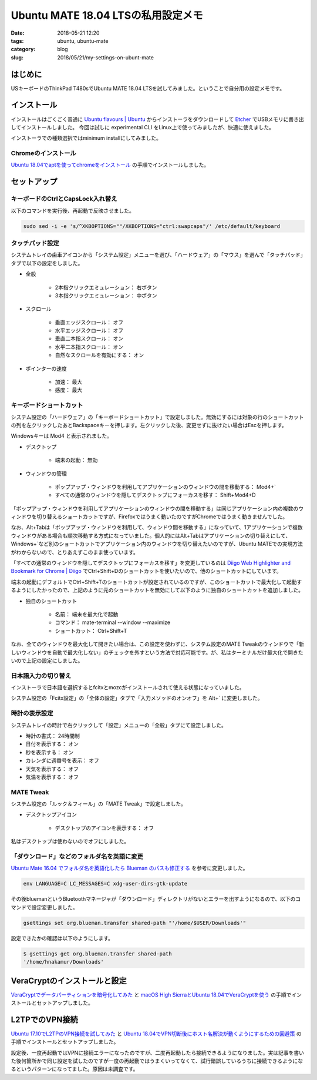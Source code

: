 Ubuntu MATE 18.04 LTSの私用設定メモ
###################################

:date: 2018-05-21 12:20
:tags: ubuntu, ubuntu-mate
:category: blog
:slug: 2018/05/21/my-settings-on-ubunt-mate

はじめに
========

USキーボードのThinkPad T480sでUbuntu MATE 18.04 LTSを試してみました。ということで自分用の設定メモです。

インストール
============

インストールはごくごく普通に
`Ubuntu flavours | Ubuntu <https://www.ubuntu.com/download/flavours>`_
からインストーラをダウンロードして `Etcher <https://etcher.io/>`_ でUSBメモリに書き出してインストールしました。
今回は試しに experimental CLI をLinux上で使ってみましたが、快適に使えました。

インストーラでの種類選択ではminimum installにしてみました。

Chromeのインストール
--------------------

`Ubuntu 18.04でaptを使ってchromeをインストール </blog/2018/05/04/install-chrome-using-apt-on-ubuntu-18.04/>`_ の手順でインストールしました。

セットアップ
============

キーボードのCtrlとCapsLock入れ替え
----------------------------------

以下のコマンドを実行後、再起動で反映させました。

.. code-block:: console

        sudo sed -i -e 's/^XKBOPTIONS=""/XKBOPTIONS="ctrl:swapcaps"/' /etc/default/keyboard

タッチパッド設定
----------------

システムトレイの歯車アイコンから「システム設定」メニューを選び、「ハードウェア」の「マウス」を選んで「タッチパッド」タブで以下の設定をしました。

* 全般

    * 2本指クリックエミュレーション： 右ボタン
    * 3本指クリックエミュレーション： 中ボタン

* スクロール

    * 垂直エッジスクロール： オフ
    * 水平エッジスクロール： オフ
    * 垂直二本指スクロール： オン
    * 水平二本指スクロール： オン
    * 自然なスクロールを有効にする： オン

* ポインターの速度

    * 加速： 最大
    * 感度： 最大

キーボードショートカット
------------------------

システム設定の「ハードウェア」の「キーボードショートカット」で設定しました。無効にするには対象の行のショートカットの列を左クリックしたあとBackspaceキーを押します。左クリックした後、変更せずに抜けたい場合はEscを押します。

Windowsキーは Mod4 と表示されました。

* デスクトップ

    * 端末の起動： 無効

* ウィンドウの管理

    * ポップアップ・ウィンドウを利用してアプリケーションのウィンドウの間を移動する： Mod4+`
    * すべての通常のウィンドウを隠してデスクトップにフォーカスを移す： Shift+Mod4+D

「ポップアップ・ウィンドウを利用してアプリケーションのウィンドウの間を移動する」は同じアプリケーション内の複数のウィンドウを切り替えるショートカットですが、Firefoxではうまく動いたのですがChromeではうまく動きませんでした。

なお、Alt+Tabは「ポップアップ・ウィンドウを利用して、ウィンドウ間を移動する」になっていて、1アプリケーションで複数ウィンドウがある場合も順次移動する方式になっていました。個人的にはAlt+Tabはアプリケーションの切り替えにして、Windows+`など別のショートカットでアプリケーション内のウィンドウを切り替えたいのですが、Ubuntu MATEでの実現方法がわからないので、とりあえずこのまま使っています。

「すべての通常のウィンドウを隠してデスクトップにフォーカスを移す」を変更しているのは `Diigo Web Highlighter and Bookmark for Chrome | Diigo <https://www.diigo.com/tools/chrome_extension>`_ でCtrl+Shift+Dのショートカットを使いたいので、他のショートカットにしています。

端末の起動にデフォルトでCtrl+Shift+Tのショートカットが設定されているのですが、このショートカットで最大化して起動するようにしたかったので、上記のように元のショートカットを無効にして以下のように独自のショートカットを追加しました。

* 独自のショートカット

    * 名前： 端末を最大化で起動
    * コマンド： mate-terminal --window --maximize
    * ショートカット： Ctrl+Shift+T

なお、全てのウィンドウを最大化して開きたい場合は、この設定を使わずに、システム設定のMATE Tweakのウィンドウで「新しいウィンドウを自動で最大化しない」のチェックを外すという方法で対応可能です。が、私はターミナルだけ最大化で開きたいので上記の設定にしました。

日本語入力の切り替え
--------------------

インストーラで日本語を選択するとfcitxとmozcがインストールされて使える状態になっていました。

システム設定の「Fcitx設定」の「全体の設定」タブで「入力メソッドのオンオフ」を Alt+` に変更しました。

時計の表示設定
--------------

システムトレイの時計で右クリックして「設定」メニューの「全般」タブにて設定しました。

* 時計の書式： 24時間制
* 日付を表示する： オン
* 秒を表示する： オン
* カレンダに週番号を表示： オフ
* 天気を表示する： オフ
* 気温を表示する： オフ


MATE Tweak
----------

システム設定の「ルック＆フィール」の「MATE Tweak」で設定しました。

* デスクトップアイコン

    * デスクトップのアイコンを表示する： オフ 

私はデスクトップは使わないのでオフにしました。


「ダウンロード」などのフォルダ名を英語に変更
--------------------------------------------

`Ubuntu Mate 16.04 でフォルダ名を英語化したら Blueman のパスも修正する <https://rseiub.com/ubuntu-mate-folder-blueman-error>`_ を参考に変更しました。

.. code-block:: console

        env LANGUAGE=C LC_MESSAGES=C xdg-user-dirs-gtk-update

その後bluemanというBluetoothマネージャが「ダウンロード」ディレクトリがないとエラーを出すようになるので、以下のコマンドで設定変更しました。

.. code-block:: console

        gsettings set org.blueman.transfer shared-path "'/home/$USER/Downloads'"

設定できたかの確認は以下のようにします。

.. code-block:: console

        $ gsettings get org.blueman.transfer shared-path
        '/home/hnakamur/Downloads'

VeraCryptのインストールと設定
=============================

`VeraCryptでデータパーティションを暗号化してみた </blog/2018/04/22/use-VeraCrypt-for-data-partition/>`_ と 
`macOS High SierraとUbuntu 18.04でVeraCryptを使う </blog/2018/05/02/use-veracrypt-on-mac-os-high-sierra-and-ubuntu-18.04/>`_
の手順でインストールとセットアップしました。


L2TPでのVPN接続
===============

`Ubuntu 17.10でL2TPのVPN接続を試してみた </blog/2018/03/31/l2tp-vpn-on-ubuntu-17.10/>`_
と
`Ubuntu 18.04でVPN切断後にホスト名解決が動くようにするための回避策 </blog/2018/05/06/workaround-to-get-dns-working-after-vpn-disconnection-on-ubuntu-18.04/>`_ の手順でインストールとセットアップしました。

設定後、一度再起動ではVPNに接続エラーになったのですが、二度再起動したら接続できるようになりました。実は記事を書いた後何箇所かで同じ設定を試したのですが一度の再起動ではうまくいってなくて、試行錯誤しているうちに接続できるようになるというパターンになってました。原因は未調査です。
